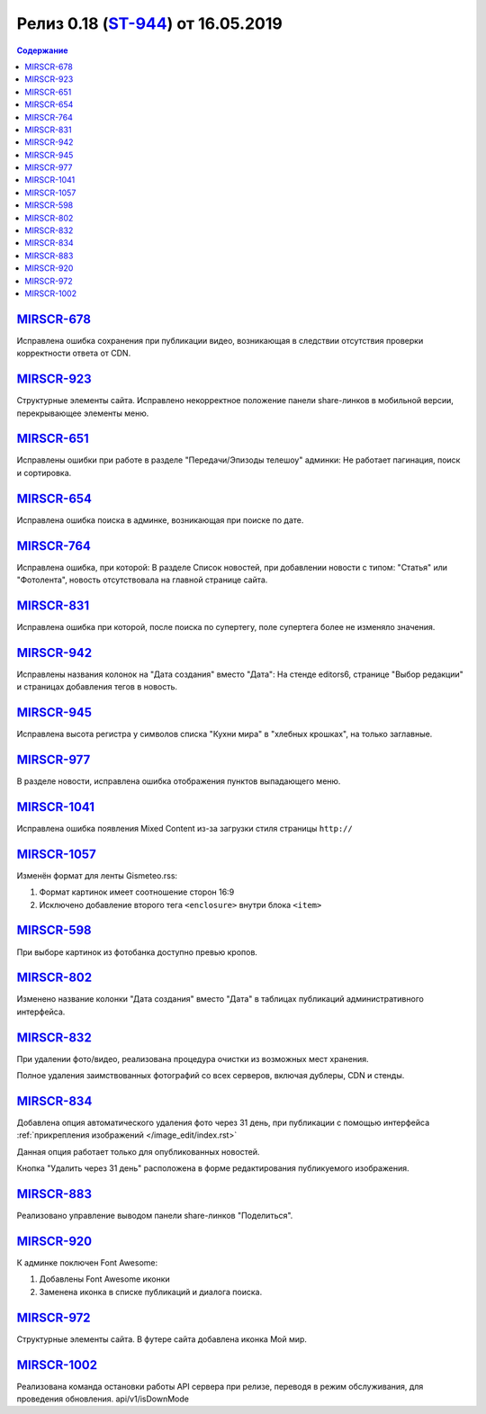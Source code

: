 **************************
Релиз 0.18 (`ST-944 <https://mir24tv.atlassian.net/browse/ST-944>`_) от 16.05.2019
**************************

.. contents:: Содержание
   :depth: 2


`MIRSCR-678 <https://mir24tv.atlassian.net/browse/MIRSCR-678>`_
------------
Исправлена ошибка сохранения при публикации видео, возникающая в следствии отсутствия проверки корректности ответа от CDN.

`MIRSCR-923 <https://mir24tv.atlassian.net/browse/MIRSCR-923>`_
------------
Структурные элементы сайта. Исправлено некорректное положение панели share-линков в мобильной версии, перекрывающее элементы меню.

`MIRSCR-651 <https://mir24tv.atlassian.net/browse/MIRSCR-651>`_
------------
Исправлены ошибки при работе в разделе "Передачи/Эпизоды телешоу" админки:
Не работает пагинация, поиск и сортировка.

`MIRSCR-654 <https://mir24tv.atlassian.net/browse/MIRSCR-654>`_
------------
Исправлена ошибка поиска в админке, возникающая при поиске по дате.

`MIRSCR-764 <https://mir24tv.atlassian.net/browse/MIRSCR-764>`_
------------
Исправлена ошибка, при которой:
В разделе Список новостей, при добавлении новости с типом: "Статья" или "Фотолента", новость отсутствовала на главной странице сайта.

`MIRSCR-831 <https://mir24tv.atlassian.net/browse/MIRSCR-831>`_
------------
Исправлена ошибка при которой, после поиска по супертегу, поле супертега более не изменяло значения.

`MIRSCR-942 <https://mir24tv.atlassian.net/browse/MIRSCR-942>`_
------------
Исправлены названия колонок на "Дата создания" вместо "Дата":
На стенде editors6, странице "Выбор редакции" и страницах добавления тегов в новость.

`MIRSCR-945 <https://mir24tv.atlassian.net/browse/MIRSCR-945>`_
------------
Исправлена высота регистра у символов списка "Кухни мира" в "хлебных крошках", на только заглавные.

`MIRSCR-977 <https://mir24tv.atlassian.net/browse/MIRSCR-977>`_
------------
В разделе новости, исправлена ошибка отображения пунктов выпадающего меню.

`MIRSCR-1041 <https://mir24tv.atlassian.net/browse/MIRSCR-1104>`_
------------
Исправлена ошибка появления Mixed Content из-за загрузки стиля страницы ``http://``

`MIRSCR-1057 <https://mir24tv.atlassian.net/browse/MIRSCR-1057>`_
------------
Изменён формат для ленты Gismeteo.rss:

#. Формат картинок имеет соотношение сторон 16:9
#. Исключено добавление второго тега ``<enclosure>`` внутри блока ``<item>``

`MIRSCR-598 <https://mir24tv.atlassian.net/browse/MIRSCR-598>`_
------------
При выборе картинок из фотобанка доступно превью кропов.

`MIRSCR-802 <https://mir24tv.atlassian.net/browse/MIRSCR-802>`_
------------
Изменено название колонки "Дата создания" вместо "Дата" в таблицах публикаций административного интерфейса.

`MIRSCR-832 <https://mir24tv.atlassian.net/browse/MIRSCR-832>`_
------------
При удалении фото/видео, реализована процедура очистки из возможных мест хранения.

Полное удаления заимствованных фотографий со всех серверов, включая дублеры, CDN и стенды.

`MIRSCR-834 <https://mir24tv.atlassian.net/browse/MIRSCR-834>`_
------------
Добавлена опция автоматического удаления фото через 31 день, при публикации с помощью интерфейса :ref:`прикрепления изображений </image_edit/index.rst>`

Данная опция работает только для опубликованных новостей.

Кнопка "Удалить через 31 день" расположена в форме редактирования публикуемого изображения.

`MIRSCR-883 <https://mir24tv.atlassian.net/browse/MIRSCR-883>`_
------------
Реализовано управление выводом панели share-линков "Поделиться".

`MIRSCR-920 <https://mir24tv.atlassian.net/browse/MIRSCR-920>`_
------------
К админке поключен Font Awesome:

#. Добавлены Font Awesome иконки
#. Заменена иконка в списке публикаций и диалога поиска.

`MIRSCR-972 <https://mir24tv.atlassian.net/browse/MIRSCR-972>`_
------------
Структурные элементы сайта. В футере сайта добавлена иконка Мой мир.

`MIRSCR-1002 <https://mir24tv.atlassian.net/browse/MIRSCR-1002>`_
------------
Реализована команда остановки работы API сервера при релизе, переводя в режим обслуживания, для проведения обновления.
api/v1/isDownMode
